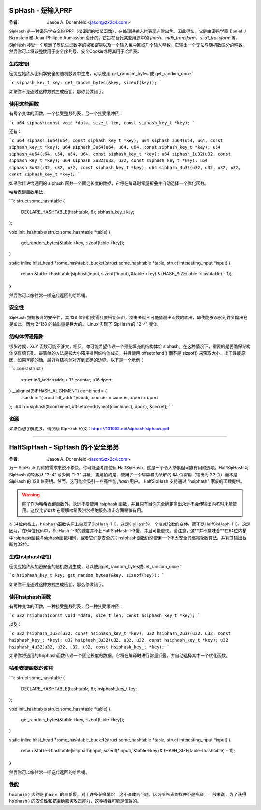 ===========================
SipHash - 短输入PRF
===========================

:作者: Jason A. Donenfeld <jason@zx2c4.com>

SipHash 是一种密码学安全的 PRF（带密钥的哈希函数），在处理短输入时表现非常出色，因此得名。它是由密码学家 Daniel J. Bernstein 和 Jean-Philippe Aumasson 设计的。它旨在替代某些用途中的 `jhash`、`md5_transform`、`sha1_transform` 等。
SipHash 接受一个填满了随机生成数字的秘密密钥以及一个输入缓冲区或几个输入整数。它输出一个无法与随机数区分的整数。然后你可以将该整数用于安全序列号、安全Cookie或将其用于哈希表。

生成密钥
================

密钥应始终从密码学安全的随机数源中生成，可以使用 get_random_bytes 或 get_random_once：

```c
siphash_key_t key;
get_random_bytes(&key, sizeof(key));
```

如果你不是通过这种方式生成密钥，那你就做错了。

使用这些函数
================

有两个变体的函数，一个接受整数列表，另一个接受缓冲区：

```c
u64 siphash(const void *data, size_t len, const siphash_key_t *key);
```

还有：

```c
u64 siphash_1u64(u64, const siphash_key_t *key);
u64 siphash_2u64(u64, u64, const siphash_key_t *key);
u64 siphash_3u64(u64, u64, u64, const siphash_key_t *key);
u64 siphash_4u64(u64, u64, u64, u64, const siphash_key_t *key);
u64 siphash_1u32(u32, const siphash_key_t *key);
u64 siphash_2u32(u32, u32, const siphash_key_t *key);
u64 siphash_3u32(u32, u32, u32, const siphash_key_t *key);
u64 siphash_4u32(u32, u32, u32, u32, const siphash_key_t *key);
```

如果你传递给通用的 siphash 函数一个固定长度的数据，它将在编译时常量折叠并自动选择一个优化函数。

哈希表键函数用法：

```c
struct some_hashtable {
    DECLARE_HASHTABLE(hashtable, 8);
    siphash_key_t key;
};

void init_hashtable(struct some_hashtable *table)
{
    get_random_bytes(&table->key, sizeof(table->key));
}

static inline hlist_head *some_hashtable_bucket(struct some_hashtable *table, struct interesting_input *input)
{
    return &table->hashtable[siphash(input, sizeof(*input), &table->key) & (HASH_SIZE(table->hashtable) - 1)];
}
```

然后你可以像往常一样迭代返回的哈希桶。

安全性
========

SipHash 拥有极高的安全性，其 128 位密钥使得只要密钥保密，攻击者就不可能猜测出函数的输出，即使能够观察到许多输出也是如此，因为 2^128 的输出量是巨大的。
Linux 实现了 SipHash 的 "2-4" 变体。

结构体传递陷阱
================

很多时候，XuY 函数可能不够大，相反，你可能希望传递一个预先填充的结构体给 siphash。在这种情况下，重要的是要确保结构体没有填充孔。最简单的方法是按大小降序排列结构体成员，并且使用 offsetofend() 而不是 sizeof() 来获取大小。出于性能原因，如果可能的话，最好将结构体对齐到正确的边界。以下是一个示例：

```c
const struct {
    struct in6_addr saddr;
    u32 counter;
    u16 dport;
} __aligned(SIPHASH_ALIGNMENT) combined = {
    .saddr = *(struct in6_addr *)saddr,
    .counter = counter,
    .dport = dport
};
u64 h = siphash(&combined, offsetofend(typeof(combined), dport), &secret);
```

资源
=====

如果你想了解更多，请阅读 SipHash 论文：https://131002.net/siphash/siphash.pdf

-------------------------------------------------------------------------------

===============================
HalfSipHash - SipHash 的不安全弟弟
===============================

:作者: Jason A. Donenfeld <jason@zx2c4.com>

万一 SipHash 对你的需求来说不够快，你可能会考虑使用 HalfSipHash，这是一个令人恐惧但可能有用的选项。HalfSipHash 将 SipHash 的轮数从 "2-4" 减少到 "1-3" 并且，更可怕的是，使用了一个容易暴力破解的 64 位密钥（输出为 32 位）而不是 SipHash 的 128 位密钥。然而，这可能会吸引一些高性能 `jhash` 用户。
HalfSipHash 支持通过 "hsiphash" 家族的函数提供。

.. warning::
   除了作为哈希表键函数外，永远不要使用 hsiphash 函数，并且只有当你完全确定输出永远不会传输出内核时才能使用。这仅比 `jhash` 在缓解哈希表洪水拒绝服务攻击方面稍微有用。
在64位内核上，hsiphash函数实际上实现了SipHash-1-3，这是SipHash的一个缩减轮数的变体，而不是HalfSipHash-1-3。这是因为，在64位代码中，SipHash-1-3的速度并不比HalfSipHash-1-3慢，并且可能更快。请注意，这**并不意味着**在64位内核中hsiphash函数与siphash函数相同，或者它们是安全的；hsiphash函数仍然使用一个不太安全的缩减轮数算法，并将其输出截断为32位。

生成hsiphash密钥
================

密钥应始终从加密安全的随机数源生成，可以使用get_random_bytes或get_random_once：

```c
hsiphash_key_t key;
get_random_bytes(&key, sizeof(key));
```

如果你不是通过这种方式生成密钥，那么你做错了。

使用hsiphash函数
================

有两种变体的函数，一种接受整数列表，另一种接受缓冲区：

```c
u32 hsiphash(const void *data, size_t len, const hsiphash_key_t *key);
```

以及：

```c
u32 hsiphash_1u32(u32, const hsiphash_key_t *key);
u32 hsiphash_2u32(u32, u32, const hsiphash_key_t *key);
u32 hsiphash_3u32(u32, u32, u32, const hsiphash_key_t *key);
u32 hsiphash_4u32(u32, u32, u32, u32, const hsiphash_key_t *key);
```

如果你将通用的hsiphash函数传递一个固定长度的数据，它将在编译时进行常量折叠，并自动选择其中一个优化函数。

哈希表键函数的使用
==================

```c
struct some_hashtable {
	DECLARE_HASHTABLE(hashtable, 8);
	hsiphash_key_t key;
};

void init_hashtable(struct some_hashtable *table)
{
	get_random_bytes(&table->key, sizeof(table->key));
}

static inline hlist_head *some_hashtable_bucket(struct some_hashtable *table, struct interesting_input *input)
{
	return &table->hashtable[hsiphash(input, sizeof(*input), &table->key) & (HASH_SIZE(table->hashtable) - 1)];
}
```

然后你可以像往常一样迭代返回的哈希桶。

性能
====

hsiphash() 大约是 jhash() 的三倍慢。对于许多替换情况，这不会成为问题，因为哈希表查找并不是瓶颈。一般来说，为了获得 hsiphash() 的安全性和抗拒绝服务攻击能力，这种牺牲可能是值得的。
